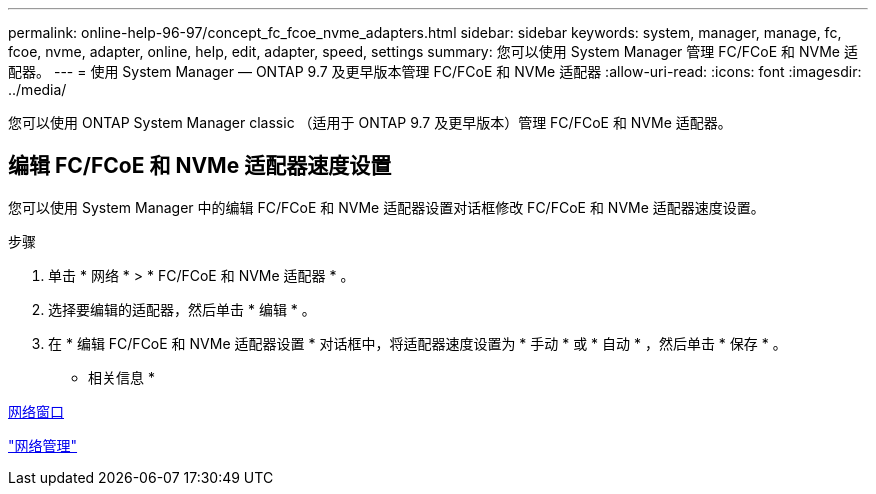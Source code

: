 ---
permalink: online-help-96-97/concept_fc_fcoe_nvme_adapters.html 
sidebar: sidebar 
keywords: system, manager, manage, fc, fcoe, nvme, adapter, online, help, edit, adapter, speed, settings 
summary: 您可以使用 System Manager 管理 FC/FCoE 和 NVMe 适配器。 
---
= 使用 System Manager — ONTAP 9.7 及更早版本管理 FC/FCoE 和 NVMe 适配器
:allow-uri-read: 
:icons: font
:imagesdir: ../media/


[role="lead"]
您可以使用 ONTAP System Manager classic （适用于 ONTAP 9.7 及更早版本）管理 FC/FCoE 和 NVMe 适配器。



== 编辑 FC/FCoE 和 NVMe 适配器速度设置

您可以使用 System Manager 中的编辑 FC/FCoE 和 NVMe 适配器设置对话框修改 FC/FCoE 和 NVMe 适配器速度设置。

.步骤
. 单击 * 网络 * > * FC/FCoE 和 NVMe 适配器 * 。
. 选择要编辑的适配器，然后单击 * 编辑 * 。
. 在 * 编辑 FC/FCoE 和 NVMe 适配器设置 * 对话框中，将适配器速度设置为 * 手动 * 或 * 自动 * ，然后单击 * 保存 * 。


* 相关信息 *

xref:reference_network_window.adoc[网络窗口]

https://docs.netapp.com/us-en/ontap/networking/index.html["网络管理"]
